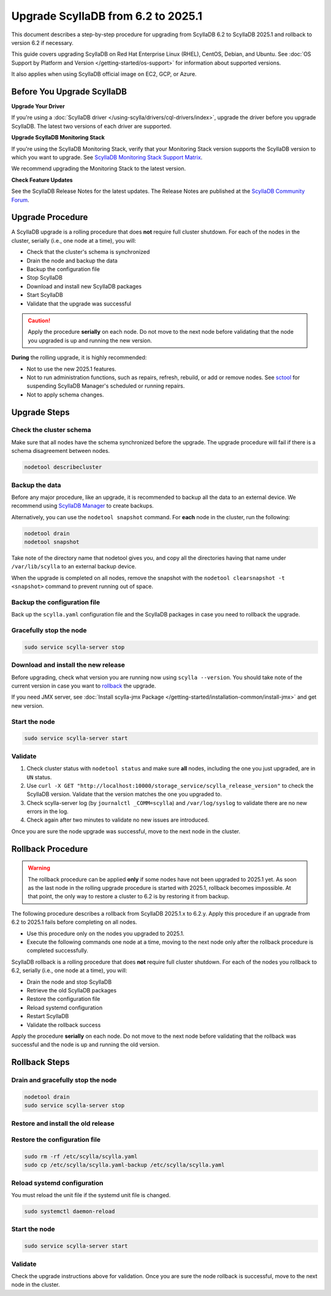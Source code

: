 .. |SCYLLA_NAME| replace:: ScyllaDB

.. |SRC_VERSION| replace:: 6.2
.. |NEW_VERSION| replace:: 2025.1

.. |ROLLBACK| replace:: rollback
.. _ROLLBACK: ./#rollback-procedure

.. |SCYLLA_METRICS| replace:: ScyllaDB Metrics Update - ScyllaDB 6.2 to 2025.1
.. _SCYLLA_METRICS: ../metric-update-6.2-to-2025.1

=============================================================================
Upgrade |SCYLLA_NAME| from |SRC_VERSION| to |NEW_VERSION|
=============================================================================

This document describes a step-by-step procedure for upgrading from |SCYLLA_NAME| |SRC_VERSION| 
to |SCYLLA_NAME| |NEW_VERSION| and rollback to version |SRC_VERSION| if necessary.

This guide covers upgrading ScyllaDB on Red Hat Enterprise Linux (RHEL), CentOS, Debian, 
and Ubuntu. See :doc:`OS Support by Platform and Version </getting-started/os-support>` 
for information about supported versions.

It also applies when using ScyllaDB official image on EC2, GCP, or Azure.

Before You Upgrade ScyllaDB
==============================

**Upgrade Your Driver**

If you're using a :doc:`ScyllaDB driver </using-scylla/drivers/cql-drivers/index>`, 
upgrade the driver before you upgrade ScyllaDB. The latest two versions of each driver 
are supported.

**Upgrade ScyllaDB Monitoring Stack**

If you're using the ScyllaDB Monitoring Stack, verify that your Monitoring Stack 
version supports the ScyllaDB version to which you want to upgrade. See 
`ScyllaDB Monitoring Stack Support Matrix <https://monitoring.docs.scylladb.com/stable/reference/matrix.html>`_.
  
We recommend upgrading the Monitoring Stack to the latest version.

**Check Feature Updates**

See the ScyllaDB Release Notes for the latest updates. The Release Notes are published 
at the `ScyllaDB Community Forum <https://forum.scylladb.com/>`_.

Upgrade Procedure
=================

A ScyllaDB upgrade is a rolling procedure that does **not** require full cluster shutdown.
For each of the nodes in the cluster, serially (i.e., one node at a time), you will:

* Check that the cluster's schema is synchronized
* Drain the node and backup the data
* Backup the configuration file
* Stop ScyllaDB
* Download and install new ScyllaDB packages
* Start ScyllaDB
* Validate that the upgrade was successful

.. caution:: 

   Apply the procedure **serially** on each node. Do not move to the next node before 
   validating that the node you upgraded is up and running the new version.

**During** the rolling upgrade, it is highly recommended:

* Not to use the new |NEW_VERSION| features.
* Not to run administration functions, such as repairs, refresh, rebuild, or add 
  or remove nodes. See `sctool <https://manager.docs.scylladb.com/stable/sctool/>`_ for suspending 
  ScyllaDB Manager's scheduled or running repairs.
* Not to apply schema changes.

Upgrade Steps
=============

Check the cluster schema
-------------------------

Make sure that all nodes have the schema synchronized before the upgrade. The upgrade 
procedure will fail if there is a schema disagreement between nodes.

.. code:: sh

   nodetool describecluster

Backup the data
-----------------------------------

Before any major procedure, like an upgrade, it is recommended to backup all the data 
to an external device. 
We recommend using `ScyllaDB Manager <https://manager.docs.scylladb.com/stable/backup/index.html>`_
to create backups.

Alternatively, you can use the ``nodetool snapshot`` command.
For **each** node in the cluster, run the following:

.. code:: sh

   nodetool drain
   nodetool snapshot

Take note of the directory name that nodetool gives you, and copy all the directories 
having that name under ``/var/lib/scylla`` to an external backup device.

When the upgrade is completed on all nodes, remove the snapshot with the 
``nodetool clearsnapshot -t <snapshot>`` command to prevent running out of space.

Backup the configuration file
------------------------------

Back up the ``scylla.yaml`` configuration file and the ScyllaDB packages
in case you need to rollback the upgrade.

.. tabs::

   .. group-tab:: Debian/Ubuntu

      .. code:: sh
         
         sudo cp -a /etc/scylla/scylla.yaml /etc/scylla/scylla.yaml.backup
         sudo cp /etc/apt/sources.list.d/scylla.list ~/scylla.list-backup

   .. group-tab:: RHEL/CentOS

      .. code:: sh
         
         sudo cp -a /etc/scylla/scylla.yaml /etc/scylla/scylla.yaml.backup
         sudo cp /etc/yum.repos.d/scylla.repo ~/scylla.repo-backup


Gracefully stop the node
------------------------

.. code:: sh

   sudo service scylla-server stop

Download and install the new release
------------------------------------

Before upgrading, check what version you are running now using ``scylla --version``. 
You should take note of the current version in case you want to |ROLLBACK|_ the upgrade.

.. tabs::

   .. group-tab:: Debian/Ubuntu

        #. Update the ScyllaDB deb repo to |NEW_VERSION|.

            .. code-block:: console

               sudo wget -O /etc/apt/sources.list.d/scylla.list https://downloads.scylladb.com/deb/debian/scylla-2025.1.list

        #. Install the new ScyllaDB version:

            .. code-block:: console

               sudo apt-get clean all
               sudo apt-get update
               sudo apt-get dist-upgrade scylla

        Answer ‘y’ to the first two questions.

   .. group-tab:: RHEL/CentOS

        #. Update the ScyllaDB rpm repo to |NEW_VERSION|.

            .. code-block:: console

               sudo curl -o /etc/yum.repos.d/scylla.repo -L https://downloads.scylladb.com/rpm/centos/scylla-2025.1.repo

        #. Install the new ScyllaDB version:

            .. code:: sh

               sudo yum clean all
               sudo yum update scylla\* -y

   .. group-tab:: EC2/GCP/Azure Ubuntu Image

      If you’re using the ScyllaDB official image (recommended), see the **Debian/Ubuntu** 
      tab for upgrade instructions.

      If you’re using your own image and installed ScyllaDB packages for Ubuntu or Debian, 
      you need to apply an extended upgrade procedure:

      #. Update the ScyllaDB deb repo (see the **Debian/Ubuntu** tab).
      #. Install the new ScyllaDB version with the additional ``scylla-machine-image`` package:

            .. code-block:: console

               sudo apt-get clean all
               sudo apt-get update
               sudo apt-get dist-upgrade scylla
               sudo apt-get dist-upgrade scylla-machine-image

      #. Run ``scylla_setup`` without ``running io_setup``.
      #. Run ``sudo /opt/scylladb/scylla-machine-image/scylla_cloud_io_setup``.


If you need JMX server, see
:doc:`Install scylla-jmx Package </getting-started/installation-common/install-jmx>`
and get new version. 

Start the node
--------------

.. code:: sh

   sudo service scylla-server start

Validate
--------

#. Check cluster status with ``nodetool status`` and make sure **all** nodes, including 
   the one you just upgraded, are in ``UN`` status.
#. Use ``curl -X GET "http://localhost:10000/storage_service/scylla_release_version"`` 
   to check the ScyllaDB version. Validate that the version matches the one you upgraded to.
#. Check scylla-server log (by ``journalctl _COMM=scylla``) and ``/var/log/syslog`` to 
   validate there are no new errors in the log.
#. Check again after two minutes to validate no new issues are introduced.

Once you are sure the node upgrade was successful, move to the next node in the cluster.

Rollback Procedure
==================

.. warning::

   The rollback procedure can be applied **only** if some nodes have not been 
   upgraded to |NEW_VERSION| yet. As soon as the last node in the rolling upgrade 
   procedure is started with |NEW_VERSION|, rollback becomes impossible. At that 
   point, the only way to restore a cluster to |SRC_VERSION| is by restoring it 
   from backup.

The following procedure describes a rollback from |SCYLLA_NAME| |NEW_VERSION|.x to 
|SRC_VERSION|.y. Apply this procedure if an upgrade from |SRC_VERSION| to 
|NEW_VERSION| fails before completing on all nodes. 

* Use this procedure only on the nodes you upgraded to |NEW_VERSION|.
* Execute the following commands one node at a time, moving to the next node 
  only after the rollback procedure is completed successfully.

ScyllaDB rollback is a rolling procedure that does **not** require full cluster shutdown.
For each of the nodes you rollback to |SRC_VERSION|, serially (i.e., one node 
at a time), you will:

* Drain the node and stop ScyllaDB
* Retrieve the old ScyllaDB packages
* Restore the configuration file
* Reload systemd configuration
* Restart ScyllaDB
* Validate the rollback success

Apply the procedure **serially** on each node. Do not move to the next node 
before validating that the rollback was successful and the node is up and 
running the old version.

Rollback Steps
==============

Drain and gracefully stop the node
----------------------------------

.. code:: sh

   nodetool drain
   sudo service scylla-server stop

Restore and install the old release
------------------------------------

.. tabs::

   .. group-tab:: Debian/Ubuntu

        #. Remove the old repo file.

            .. code:: sh

               sudo rm -rf /etc/apt/sources.list.d/scylla.list

        #. Restore the |SRC_VERSION| packages backed up during the upgrade.

            .. code:: sh

               sudo cp ~/scylla.list-backup /etc/apt/sources.list.d/scylla.list
               sudo chown root.root /etc/apt/sources.list.d/scylla.list
               sudo chmod 644 /etc/apt/sources.list.d/scylla.list

        #. Install:

            .. code-block::

               sudo apt-get update
               sudo apt-get remove scylla\* -y
               sudo apt-get install scylla

        Answer ‘y’ to the first two questions.

   .. group-tab:: RHEL/CentOS

        #. Remove the old repo file.

            .. code:: sh

               sudo rm -rf /etc/yum.repos.d/scylla.repo

        #. Restore the |SRC_VERSION| packages backed up during the upgrade procedure.

            .. code:: sh

               sudo cp ~/scylla.repo-backup /etc/yum.repos.d/scylla.repo
               sudo chown root.root /etc/yum.repos.d/scylla.repo
               sudo chmod 644 /etc/yum.repos.d/scylla.repo

        #. Install:

            .. code:: console

               sudo yum clean all
               sudo yum remove scylla\*
               sudo yum install scylla

   .. group-tab:: EC2/GCP/Azure Ubuntu Image

      If you’re using the ScyllaDB official image (recommended), see the **Debian/Ubuntu** 
      tab for upgrade instructions.

      If you’re using your own image and installed ScyllaDB packages for Ubuntu or Debian, 
      you need to additionally restore the ``scylla-machine-image`` package.


      #. Restore the |SRC_VERSION| packages backed up during the upgrade
         (see the **Debian/Ubuntu** tab).
      #. Install:

            .. code-block::

               sudo apt-get update
               sudo apt-get remove scylla\* -y
               sudo apt-get install scylla
               sudo apt-get install scylla-machine-image

        Answer ‘y’ to the first two questions.

Restore the configuration file
------------------------------
.. code:: sh

   sudo rm -rf /etc/scylla/scylla.yaml
   sudo cp /etc/scylla/scylla.yaml-backup /etc/scylla/scylla.yaml

Reload systemd configuration
----------------------------

You must reload the unit file if the systemd unit file is changed.

.. code:: sh

   sudo systemctl daemon-reload

Start the node
--------------

.. code:: sh

   sudo service scylla-server start

Validate
--------
Check the upgrade instructions above for validation. Once you are sure the node 
rollback is successful, move to the next node in the cluster.
